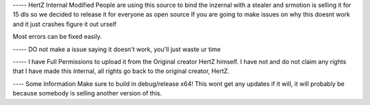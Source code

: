 ----- HertZ Internal Modified
People are using this source to bind the inzernal with a stealer and srmotion is selling it for 15 dls so we decided to release it for everyone as open source 
If you are going to make issues on why this doesnt work and it just crashes figure it out urself  

Most errors can be fixed easily.

----- DO not make a issue saying it doesn't work, you'll just waste ur time

----- I have Full Permissions to upload it from the Original creator HertZ himself.
I have not and do not claim any rights that I have made this internal, all rights go back to the original creator, HertZ.

---- Some Information
Make sure to build in debug/release x64!  
This wont get any updates if it will, it will probably be because somebody is selling another version of this.  
